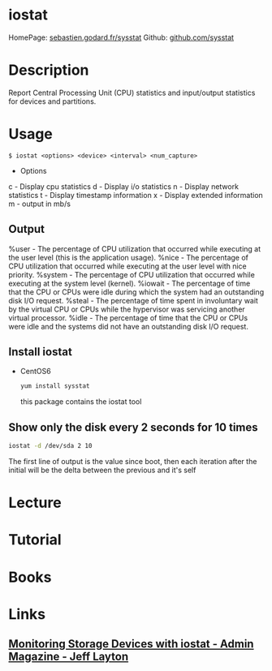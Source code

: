 #+TAGS: iostat sysstat


* iostat
HomePage: [[http://sebastien.godard.pagesperso-orange.fr/][sebastien.godard.fr/sysstat]]
Github: [[https://github.com/sysstat/sysstat][github.com/sysstat]]
* Description
Report Central Processing Unit (CPU) statistics and input/output statistics for devices and partitions.

* Usage
#+BEGIN_EXAMPLE
$ iostat <options> <device> <interval> <num_capture>
#+END_EXAMPLE

- Options
c - Display cpu statistics
d - Display i/o statistics
n - Display network statistics
t - Display timestamp information
x - Display extended information
m - output in mb/s

** Output
%user - The percentage of CPU utilization that occurred while executing at the user level (this is the application usage).
%nice - The percentage of CPU utilization that occurred while executing at the user level with nice priority.
%system - The percentage of CPU utilization that occurred while executing at the system level (kernel).
%iowait - The percentage of time that the CPU or CPUs were idle during which the system had an outstanding disk I/O request.
%steal - The percentage of time spent in involuntary wait by the virtual CPU or CPUs while the hypervisor was servicing another virtual processor.
%idle - The percentage of time that the CPU or CPUs were idle and the systems did not have an outstanding disk I/O request.

** Install iostat
   - CentOS6
     #+BEGIN_SRC sh
     yum install sysstat
     #+END_SRC
     this package contains the iostat tool

** Show only the disk every 2 seconds for 10 times
#+BEGIN_SRC sh
iostat -d /dev/sda 2 10
#+END_SRC
The first line of output is the value since boot, then each iteration after the initial will be the delta between the previous and it's self

* Lecture
* Tutorial
* Books
* Links
** [[http://www.admin-magazine.com/HPC/Articles/Monitoring-Storage-with-iostat][Monitoring Storage Devices with iostat - Admin Magazine - Jeff Layton]]
